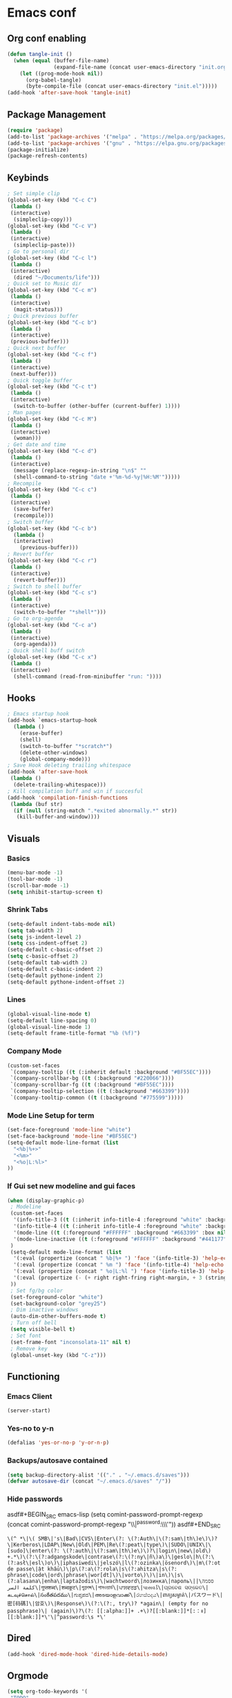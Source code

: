 #+BABEL: :cache yes
#+PROPERTY: header-args :tangle yes
#+STARTUP: overview

* Emacs conf
** Org conf enabling
#+BEGIN_SRC emacs-lisp
(defun tangle-init ()
  (when (equal (buffer-file-name)
               (expand-file-name (concat user-emacs-directory "init.org")))
    (let ((prog-mode-hook nil))
      (org-babel-tangle)
      (byte-compile-file (concat user-emacs-directory "init.el")))))
(add-hook 'after-save-hook 'tangle-init)
#+END_SRC

#+RESULTS:
| tangle-init | rmail-after-save-hook |

** Package Management
#+BEGIN_SRC emacs-lisp
(require 'package)
(add-to-list 'package-archives '("melpa" . "https://melpa.org/packages/")t)
(add-to-list 'package-archives '("gnu" . "https://elpa.gnu.org/packages/")t)
(package-initialize)
(package-refresh-contents)
#+END_SRC

#+RESULTS:

** Keybinds
#+BEGIN_SRC emacs-lisp
; Set simple clip
(global-set-key (kbd "C-c C")
 (lambda ()
 (interactive)
  (simpleclip-copy)))
(global-set-key (kbd "C-c V")
 (lambda ()
 (interactive)
  (simpleclip-paste)))
; Go to personal dir
(global-set-key (kbd "C-c l")
 (lambda ()
 (interactive)
  (dired "~/Documents/life")))
; Quick set to Music dir
(global-set-key (kbd "C-c m")
 (lambda ()
 (interactive)
  (magit-status)))
; Quick previous buffer
(global-set-key (kbd "C-c b")
 (lambda ()
 (interactive)
 (previous-buffer)))
; Quick next buffer
(global-set-key (kbd "C-c f")
 (lambda ()
 (interactive)
 (next-buffer)))
; Quick toggle buffer
(global-set-key (kbd "C-c t")
 (lambda ()
 (interactive)
  (switch-to-buffer (other-buffer (current-buffer) 1))))
; Man pages
(global-set-key (kbd "C-c M")
 (lambda ()
 (interactive)
  (woman)))
; Get date and time
(global-set-key (kbd "C-c d")
 (lambda ()
 (interactive)
  (message (replace-regexp-in-string "\n$" ""
  (shell-command-to-string "date +'%m-%d-%y|%H:%M'")))))
; Recompile
(global-set-key (kbd "C-c c")
 (lambda ()
 (interactive)
  (save-buffer)
  (recompile)))
; Switch buffer
(global-set-key (kbd "C-c b")
  (lambda ()
  (interactive)
    (previous-buffer)))
; Revert buffer
(global-set-key (kbd "C-c r")
 (lambda ()
 (interactive)
  (revert-buffer)))
; Switch to shell buffer
(global-set-key (kbd "C-c s")
 (lambda ()
 (interactive)
  (switch-to-buffer "*shell*")))
; Go to org-agenda
(global-set-key (kbd "C-c a")
 (lambda ()
 (interactive)
  (org-agenda)))
; Quick shell buff switch
(global-set-key (kbd "C-c x")
 (lambda ()
 (interactive)
  (shell-command (read-from-minibuffer "run: "))))
#+END_SRC

#+RESULTS:
| lambda | nil | (interactive) | (shell-command (read-from-minibuffer run: )) |

** Hooks
#+BEGIN_SRC emacs-lisp
; Emacs startup hook
(add-hook `emacs-startup-hook
  (lambda ()
    (erase-buffer)
    (shell)
    (switch-to-buffer "*scratch*")
    (delete-other-windows)
    (global-company-mode)))
; Save Hook deleting trailing whitespace
(add-hook 'after-save-hook
 (lambda ()
  (delete-trailing-whitespace)))
; Kill compilation buff and win if succesful
(add-hook 'compilation-finish-functions
 (lambda (buf str)
  (if (null (string-match ".*exited abnormally.*" str))
   (kill-buffer-and-window))))
#+END_SRC

#+RESULTS:
| lambda | (buf str) | (if (null (string-match .*exited abnormally.* str)) (kill-buffer-and-window)) |

** Visuals
*** Basics
#+BEGIN_SRC emacs-lisp
(menu-bar-mode -1)
(tool-bar-mode -1)
(scroll-bar-mode -1)
(setq inhibit-startup-screen t)
#+END_SRC

#+RESULTS:
: t

*** Shrink Tabs
#+BEGIN_SRC emacs-lisp
(setq-default indent-tabs-mode nil)
(setq tab-width 2)
(setq js-indent-level 2)
(setq css-indent-offset 2)
(setq-default c-basic-offset 2)
(setq c-basic-offset 2)
(setq-default tab-width 2)
(setq-default c-basic-indent 2)
(setq-default pythone-indent 2)
(setq-default pythone-indent-offset 2)
#+END_SRC

#+RESULTS:
: 2

*** Lines
#+BEGIN_SRC emacs-lisp
(global-visual-line-mode t)
(setq-default line-spacing 0)
(global-visual-line-mode 1)
(setq-default frame-title-format "%b (%f)")
#+END_SRC

#+RESULTS:
: %b (%f)

*** Company Mode
#+BEGIN_SRC emacs-lisp
(custom-set-faces
 `(company-tooltip ((t (:inherit default :background "#BF55EC"))))
 `(company-scrollbar-bg ((t (:background "#220066"))))
 `(company-scrollbar-fg ((t (:background "#BF55EC"))))
 `(company-tooltip-selection ((t (:background "#663399"))))
 `(company-tooltip-common ((t (:background "#775599")))))
#+END_SRC
*** Mode Line Setup for term
#+BEGIN_SRC emacs-lisp
(set-face-foreground 'mode-line "white")
(set-face-background 'mode-line "#BF55EC")
(setq-default mode-line-format (list
  "<%b|%+>"
  "<%m>"
  "<%o|L:%l>"
))
#+END_SRC

#+RESULTS:
| <%b | %+> | <%m> | <%o | L:%l> |

*** If Gui set new modeline and gui faces
#+BEGIN_SRC emacs-lisp
(when (display-graphic-p)
 ; Modeline
 (custom-set-faces
  '(info-title-3 ((t (:inherit info-title-4 :foreground "white" :background "#BF55EC" :height 1.2))))
  '(info-title-4 ((t (:inherit info-title-4 :foreground "white" :background "#663399"))))
  '(mode-line ((t (:foreground "#FFFFFF" :background "#663399" :box nil))))
  '(mode-line-inactive ((t (:foreground "#FFFFFF" :background "#441177" :box nil))))
 )
 (setq-default mode-line-format (list
  '(:eval (propertize (concat " %b|%+ ") 'face '(info-title-3) 'help-echo (buffer-file-name)))
  '(:eval (propertize (concat " %m ") 'face '(info-title-4) 'help-echo (buffer-file-name)))
  '(:eval (propertize (concat " %o|L:%l ") 'face '(info-title-3) 'help-echo (buffer-file-name)))
  '(:eval (propertize (- (+ right right-fring right-margin, + 3 (string-width mode-name)))))
 ))
 ; Set fg/bg color
 (set-foreground-color "white")
 (set-background-color "grey25")
 ; Dim inactive windows
 (auto-dim-other-buffers-mode t)
 ; Turn off bell
 (setq visible-bell t)
 ; Set font
 (set-frame-font "inconsolata-11" nil t)
 ; Remove key
 (global-unset-key (kbd "C-z")))
#+END_SRC

#+RESULTS:

** Functioning
*** Emacs Client
#+BEGIN_SRC emacs-lisp
(server-start)
#+END_SRC
*** Yes-no to y-n
#+BEGIN_SRC emacs-lisp
(defalias 'yes-or-no-p 'y-or-n-p)
#+END_SRC

#+RESULTS:
: yes-or-no-p

*** Backups/autosave contained
#+BEGIN_SRC emacs-lisp
(setq backup-directory-alist '(("." . "~/.emacs.d/saves")))
(defvar autosave-dir (concat "~/.emacs.d/saves" "/"))
#+END_SRC


#+RESULTS:
: autosave-dir

*** Hide passwords
asdf#+BEGIN_SRC emacs-lisp
(setq comint-password-prompt-regexp
 (concat comint-password-prompt-regexp
  "\\|^password:\\s *\\'"))
asdf#+END_SRC

#+RESULTS:
: \(^ *\|\( SMB\|'s\|Bad\|CVS\|Enter\(?: \(?:Auth\|\(?:sam\|th\)e\)\)?\|Kerberos\|LDAP\|New\|Old\|PEM\|Re\(?:peat\|type\)\|SUDO\|UNIX\|\[sudo]\|enter\(?: \(?:auth\|\(?:sam\|th\)e\)\)?\|login\|new\|old\) +.*\)\(?:\(?:adgangskode\|contrase\(?:\(?:ny\|ñ\)a\)\|geslo\|h\(?:\(?:asł\|esl\)o\)\|iphasiwedi\|jelszó\|l\(?:ozinka\|ösenord\)\|m\(?:ot de passe\|ật khẩu\)\|p\(?:a\(?:rola\|s\(?:ahitza\|s\(?: phrase\|code\|ord\|phrase\|wor[dt]\)\|vorto\)\)\|in\)\|s\(?:alasana\|enha\|laptažodis\)\|wachtwoord\|лозинка\|пароль\|ססמה\|كلمة السر\|गुप्तशब्द\|शब्दकूट\|গুপ্তশব্দ\|পাসওয়ার্ড\|ਪਾਸਵਰਡ\|પાસવર્ડ\|ପ୍ରବେଶ ସଙ୍କେତ\|கடவுச்சொல்\|సంకేతపదము\|ಗುಪ್ತಪದ\|അടയാളവാക്ക്\|රහස්පදය\|ពាក្យសម្ងាត់\|パスワード\|密[码碼]\|암호\)\|Response\)\(?:\(?:, try\)? *again\| (empty for no passphrase)\| (again)\)?\(?: [[:alpha:]]+ .+\)?[[:blank:]]*[:：៖][[:blank:]]*\'\|^password:\s *\'

** Dired
#+BEGIN_SRC emacs-lisp
(add-hook 'dired-mode-hook 'dired-hide-details-mode)
#+END_SRC

#+RESULTS:
| dired-hide-details-mode |

** Orgmode
#+BEGIN_SRC emacs-lisp
(setq org-todo-keywords '(
 "TODO"
 "CURRENT"
 "TOSTART"
 "PAUSED"
 "BACKLOG"
 "WAITING"
 "|"
 "DONE"
 "CANCELLED"))
(setq org-agenda-files '("~/Documents/life/todo.org"))
#+END_SRC

#+RESULTS:
| ~/Documents/life/todo.org |

** Diary
#+BEGIN_SRC emacs-lisp
(setq view-diary-entries-initially t
  mark-diary-entries-in-calender t
  number-of-diary-entries 100)
(add-hook 'diary-display-hook 'fancy-diary-display)
(add-hook 'today-visible-calander-hook 'calander-mark-today)
#+END_SRC

#+RESULTS:
| calander-mark-today |
